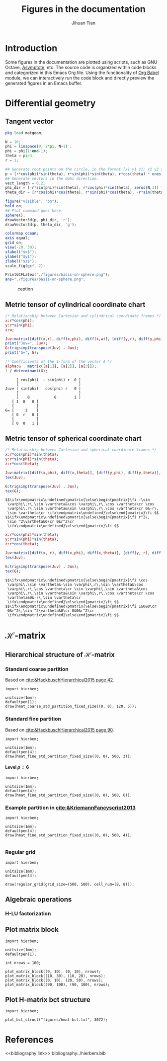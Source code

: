#+TITLE: Figures in the documentation
#+AUTHOR: Jihuan Tian
#+OPTIONS: ':t toc:5 H:5
#+PROPERTY: header-args :eval never-export
#+LATEX_CLASS: article

* Introduction
  Some figures in the documentation are plotted using scripts, such as GNU Octave, [[https://asymptote.sourceforge.io/][Asymptote]], etc. The source code is organized within code blocks and categorized in this Emacs Org file. Using the functionality of [[https://orgmode.org/worg/org-contrib/babel/][Org Babel]] module, we can interactively run the code block and directly preview the generated figures in an Emacs buffer.
* Differential geometry
** Tangent vector
   #+BEGIN_SRC octave :session org-babel-octave :exports both :results file
     pkg load matgeom;

     N = 10;
     phi = linspace(0, 2*pi, N+1)';
     phi = phi(1:end-1);
     theta = pi/4;
     r = 1;

     ## Generate root points on the circle, in the format [x1 y1 z1; x2 y2 z2; ...]
     p = [r*cos(phi)*sin(theta), r*sin(phi)*sin(theta), r*cos(theta) * ones(N,1)];
     ## Generate vectors in the dphi direction.
     vect_length = 0.2;
     phi_dir = [-r*sin(phi)*sin(theta), r*cos(phi)*sin(theta), zeros(N,1)] * vect_length;
     theta_dir = [r*cos(phi)*cos(theta), r*sin(phi)*cos(theta), -r*sin(theta)*ones(N,1)] * vect_length;

     figure("visible", "on");
     hold on;
     ## Plot command goes here.
     sphere();
     drawVector3d(p, phi_dir, 'r');
     drawVector3d(p, theta_dir, 'g');

     colormap ocean;
     axis equal;
     grid on;
     view(-20, 30);
     xlabel("$x$");
     ylabel("$y$");
     zlabel("$z$");
     scale_fig(gcf, 2);

     PrintGCFLatex("./figures/basis-on-sphere.png");
     ans="./figures/basis-on-sphere.png";
   #+END_SRC

   #+CAPTION: caption
   #+NAME: fig:basis-on-sphere
   #+ATTR_HTML: :width 800px
   #+ATTR_LATEX: :width 0.5\textwidth
   #+RESULTS:
   [[file:./figures/basis-on-sphere.png]]
** Metric tensor of cylindrical coordinate chart
   #+begin_src maxima :exports both :results output
     /* Relationship between Cartesian and cylindrical coordinate frames */
     x:r*cos(phi);
     y:r*sin(phi);
     z:w;

     Juv:matrix([diff(x,r), diff(x,phi), diff(x,w)], [diff(y,r), diff(y,phi), diff(y,w)], [diff(z,r), diff(z,phi), diff(z,w)]);
     print("Juv=", Juv);
     G:trigsimp(transpose(Juv) . Juv);
     print("G=", G);

     /* Coefficients of the 1-form of the vector A */
     alpha:G . matrix([a[1]], [a[2]], [a[3]]);
     1 / determinant(G);
   #+end_src

   #+RESULTS:
   #+begin_example
        [ cos(phi)  - sin(phi) r  0 ]
        [                           ]
   Juv= [ sin(phi)   cos(phi) r   0 ] 
        [                           ]
        [    0           0        1 ]
      [ 1  0   0 ]
      [          ]
   G= [     2    ] 
      [ 0  r   0 ]
      [          ]
      [ 0  0   1 ]
   #+end_example

** Metric tensor of spherical coordinate chart
   #+begin_src maxima :exports both :results output
     /* Relationship between Cartesian and spherical coordinate frames */
     x:r*cos(phi)*sin(theta);
     y:r*sin(phi)*sin(theta);
     z:r*cos(theta);

     Juv:matrix([diff(x,phi), diff(x,theta)], [diff(y,phi), diff(y,theta)], [diff(z,phi), diff(z,theta)]);
     tex(Juv);

     G:trigsimp(transpose(Juv) . Juv);
     tex(G);
   #+end_src

   #+RESULTS:
   : $$\ifx\endpmatrix\undefined\pmatrix{\else\begin{pmatrix}\fi -\sin 
   :  \varphi\,r\,\sin \vartheta&\cos \varphi\,r\,\cos \vartheta\cr \cos 
   :  \varphi\,r\,\sin \vartheta&\sin \varphi\,r\,\cos \vartheta\cr 0&-r\,
   :  \sin \vartheta\cr \ifx\endpmatrix\undefined}\else\end{pmatrix}\fi $$
   : $$\ifx\endpmatrix\undefined\pmatrix{\else\begin{pmatrix}\fi r^2\,
   :  \sin ^2\vartheta&0\cr 0&r^2\cr 
   :  \ifx\endpmatrix\undefined}\else\end{pmatrix}\fi $$

   #+begin_src maxima :exports both :results output
     x:r*cos(phi)*sin(theta);
     y:r*sin(phi)*sin(theta);
     z:r*cos(theta);

     Juv:matrix([diff(x, r), diff(x,phi), diff(x,theta)], [diff(y, r), diff(y,phi), diff(y,theta)], [diff(z, r), diff(z,phi), diff(z,theta)]);
     tex(Juv);

     G:trigsimp(transpose(Juv) . Juv);
     tex(G);
   #+end_src

   #+RESULTS:
   : $$\ifx\endpmatrix\undefined\pmatrix{\else\begin{pmatrix}\fi \cos 
   :  \varphi\,\sin \vartheta&-\sin \varphi\,r\,\sin \vartheta&\cos 
   :  \varphi\,r\,\cos \vartheta\cr \sin \varphi\,\sin \vartheta&\cos 
   :  \varphi\,r\,\sin \vartheta&\sin \varphi\,r\,\cos \vartheta\cr \cos 
   :  \vartheta&0&-r\,\sin \vartheta\cr 
   :  \ifx\endpmatrix\undefined}\else\end{pmatrix}\fi $$
   : $$\ifx\endpmatrix\undefined\pmatrix{\else\begin{pmatrix}\fi 1&0&0\cr 
   :  0&r^2\,\sin ^2\vartheta&0\cr 0&0&r^2\cr 
   :  \ifx\endpmatrix\undefined}\else\end{pmatrix}\fi $$
* \(\mathcal{H}\)-matrix
** Hierarchical structure of \(\mathcal{H}\)-matrix
   :PROPERTIES:
   :CREATED:  <2023-11-09 Thu 16:15>
   :END:
*** Standard coarse partition
    Based on [[cite:&HackbuschHierarchical2015 page 42]].
    #+begin_src asymptote :exports both :results file :output-dir ./figures :file hmat-coarse-partition.png
      import hierbem;

      unitsize(1mm);
      defaultpen(1);
      draw(hmat_coarse_std_partition_fixed_size((0, 0), 120, 5));
    #+end_src

    #+CAPTION: 
    #+NAME: fig:hmat-coarse-partition
    #+ATTR_HTML: :width 500px
    #+ATTR_LATEX: :width 0.5\textwidth
    #+RESULTS:
    [[file:./figures/hmat-coarse-partition.png]]
*** Standard fine partition
    Based on [[cite:&HackbuschHierarchical2015 page 90]].
    #+begin_src asymptote :exports both :results file :output-dir ./figures :file hmat-fine-partition.png
      import hierbem;

      unitsize(1mm);
      defaultpen(4);
      draw(hmat_fine_std_partition_fixed_size((0, 0), 500, 3));
    #+end_src

    #+CAPTION: 
    #+NAME: fig:hmat-fine-partition
    #+ATTR_HTML: :width 500px
    #+ATTR_LATEX: :width 0.5\textwidth
    #+RESULTS:
    [[file:./figures/hmat-fine-partition.png]]
**** Level $p=6$
     #+begin_src asymptote :exports both :results file :output-dir ./figures :file hmat-fine-partition-level=6.png
       import hierbem;

       unitsize(1mm);
       defaultpen(4);
       draw(hmat_fine_std_partition_fixed_size((0, 0), 500, 6));
     #+end_src

     #+CAPTION: 
     #+NAME: fig:hmat-fine-partition-level=6
     #+ATTR_HTML: :width 500px
     #+ATTR_LATEX: :width 0.5\textwidth
     #+RESULTS:
     [[file:./figures/hmat-fine-partition-level=6.png]]
*** Example partition in [[cite:&KriemannFancyscript2013]]
    #+begin_src asymptote :exports both :results file :output-dir ./figures :file kriemann-fancyscript-2013-partition.png
      import hierbem;

      unitsize(1mm);
      defaultpen(4);
      draw(hmat_fine_std_partition_fixed_size((0, 0), 500, 4));

    #+end_src

    #+CAPTION: 
    #+NAME: fig:kriemann-fancyscript-2013-partition
    #+ATTR_HTML: :width 500px
    #+ATTR_LATEX: :width 0.5\textwidth
    #+RESULTS:
    [[file:./figures/kriemann-fancyscript-2013-partition.png]]
*** Regular grid
    #+begin_src asymptote :exports both :results file :output-dir ./figures :file regular-grid-8x8.png
      import hierbem;

      unitsize(1mm);
      defaultpen(4);

      draw(regular_grid(grid_size=(500, 500), cell_num=(8, 8)));
    #+end_src

    #+CAPTION: 
    #+NAME: fig:regular-grid-8x8
    #+ATTR_HTML: :width 500px
    #+ATTR_LATEX: :width 0.5\textwidth
    #+RESULTS:
    [[file:./figures/regular-grid-8x8.png]]
** Algebraic operations
*** H-LU factorization
** Plot matrix block
   #+begin_src asymptote :exports both :results file :output-dir ./figures :file matrix-blocks.png
     import hierbem;

     unitsize(1mm);
     defaultpen(1);

     int nrows = 100;

     plot_matrix_block((0, 10), (0, 10), nrows);
     plot_matrix_block((10, 30), (10, 20), nrows);
     plot_matrix_block((0, 10), (20, 50), nrows);
     plot_matrix_block((90, 100), (90, 100), nrows);
   #+end_src

   #+NAME: fig:matrix-blocks
   #+ATTR_HTML: :width 500px
   #+ATTR_LATEX: :width 0.5\textwidth
   #+RESULTS:
   [[file:./figures/matrix-blocks.png]]
** Plot H-matrix bct structure
   #+begin_src asymptote :exports both :results file :output-dir ./figures :file hmat-bct-struct.png
     import hierbem;

     plot_bct_struct("figures/hmat-bct.txt", 3072);
   #+end_src

   #+NAME: fig:hmat-bct-struct
   #+ATTR_HTML: :width 500px
   #+ATTR_LATEX: :width 0.5\textwidth
   #+RESULTS:
   [[file:./figures/hmat-bct-struct.png]]
* References
<<bibliography link>>
bibliography:./hierbem.bib
    
